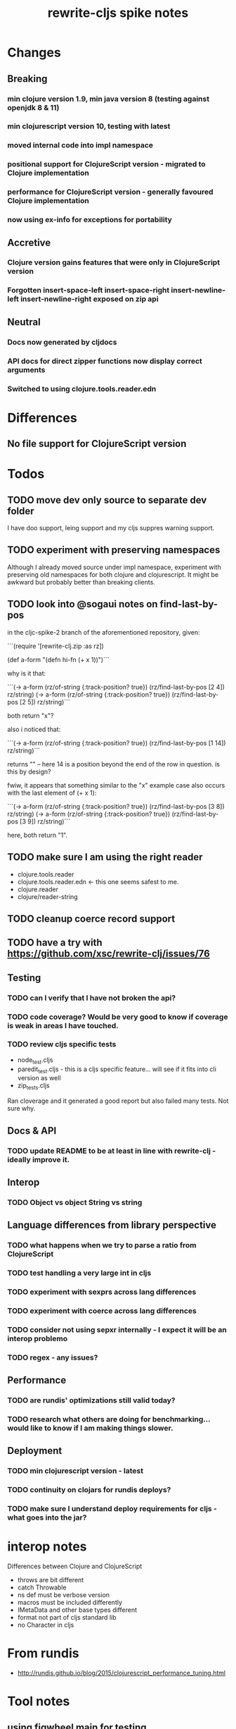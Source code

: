 #+TITLE: rewrite-cljs spike notes

* Changes
** Breaking
*** min clojure version 1.9, min java version 8 (testing against openjdk 8 & 11)
*** min clojurescript version 10, testing with latest
*** moved internal code into impl namespace
*** positional support for ClojureScript version - migrated to Clojure implementation
*** performance for ClojureScript version - generally favoured Clojure implementation
*** now using ex-info for exceptions for portability
** Accretive
*** Clojure version gains features that were only in ClojureScript version
*** Forgotten insert-space-left insert-space-right insert-newline-left insert-newline-right exposed on zip api
** Neutral
*** Docs now generated by cljdocs
*** API docs for direct zipper functions now display correct arguments
*** Switched to using clojure.tools.reader.edn
* Differences
** No file support for ClojureScript version

* Todos
** TODO move dev only source to separate dev folder
    I have doo support, leing support and my cljs suppres warning support.
** TODO experiment with preserving namespaces
    Although I already moved source under impl namespace, experiment with preserving
    old namespaces for both clojure and clojurescript. It might be awkward but probably better
    than breaking clients.
** TODO look into @sogaui notes on find-last-by-pos
   in the cljc-spike-2 branch of the aforementioned repository, given:

   ```(require '[rewrite-clj.zip :as rz])

   (def a-form "(defn hi-fn\n  [x]\n  (+ x 1))")```

   why is it that:

   ```(-> a-form (rz/of-string {:track-position? true}) (rz/find-last-by-pos [2 4]) rz/string)
   (-> a-form (rz/of-string {:track-position? true}) (rz/find-last-by-pos [2 5]) rz/string)```

   both return "x"?

   also i noticed that:

   ```(-> a-form (rz/of-string {:track-position? true}) (rz/find-last-by-pos [1 14]) rz/string)```

   returns "\n" -- here 14 is a position beyond the end of the row in question.
   is this by design?

   fwiw, it appears that something similar to the "x" example case also occurs with the last element of (+ x 1):

   ```(-> a-form (rz/of-string {:track-position? true}) (rz/find-last-by-pos [3 8]) rz/string)
   (-> a-form (rz/of-string {:track-position? true}) (rz/find-last-by-pos [3 9]) rz/string)```

   here, both return "1".

** TODO make sure I am using the right reader
    - clojure.tools.reader
    - clojure.tools.reader.edn <- this one seems safest to me.
    - clojure.reader
    - clojure/reader-string
** TODO cleanup coerce record support
** TODO have a try with https://github.com/xsc/rewrite-clj/issues/76
** Testing
*** TODO can I verify that I have not broken the api?
*** TODO code coverage? Would be very good to know if coverage is weak in areas I have touched.
*** TODO review cljs specific tests
    - node_test.cljs
    - paredit_test.cljs - this is a cljs specific feature… will see if it fits into cli version as well
    - zip_tests.cljs
    Ran cloverage and it generated a good report but also failed many tests.  Not sure why.
** Docs & API
*** TODO update README to be at least in line with rewrite-clj - ideally improve it.
** Interop
*** TODO Object vs object String vs string
** Language differences from library perspective
*** TODO what happens when we try to parse a ratio from ClojureScript
*** TODO test handling a very large int in cljs
*** TODO experiment with sexprs across lang differences
*** TODO experiment with coerce across lang differences
*** TODO consider not using sepxr internally - I expect it will be an interop problemo
*** TODO regex - any issues?
** Performance
*** TODO are rundis' optimizations still valid today?
*** TODO research what others are doing for benchmarking… would like to know if I am making things slower.
** Deployment
*** TODO min clojurescript version - latest
*** TODO continuity on clojars for rundis deploys?
*** TODO make sure I understand deploy requirements for cljs - what goes into the jar?

* interop notes
  Differences between Clojure and ClojureScript
  - throws are bit different
  - catch Throwable
  - ns def must be verbose version
  - macros must be included differently
  - IMetaData and other base types different
  - format not part of cljs standard lib
  - no Character in cljs

* From rundis
   - http://rundis.github.io/blog/2015/clojurescript_performance_tuning.html
* Tool notes
** using figwheel main for testing
   Needs a dummy main to call if used only for testing
   Cannot use rebel readline for this project as rebel readline uses rewrite-clj and we get conflicts
